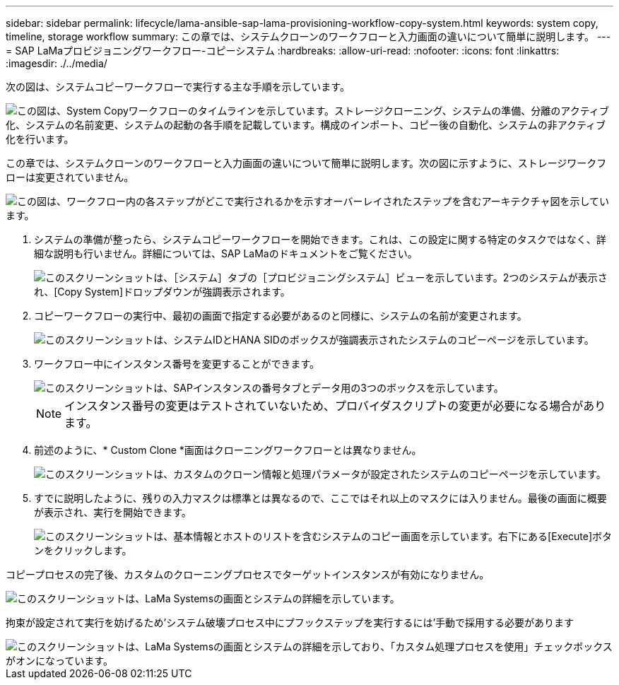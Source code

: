 ---
sidebar: sidebar 
permalink: lifecycle/lama-ansible-sap-lama-provisioning-workflow-copy-system.html 
keywords: system copy, timeline, storage workflow 
summary: この章では、システムクローンのワークフローと入力画面の違いについて簡単に説明します。 
---
= SAP LaMaプロビジョニングワークフロー-コピーシステム
:hardbreaks:
:allow-uri-read: 
:nofooter: 
:icons: font
:linkattrs: 
:imagesdir: ./../media/


[role="lead"]
次の図は、システムコピーワークフローで実行する主な手順を示しています。

image::lama-ansible-image40.png[この図は、System Copyワークフローのタイムラインを示しています。ストレージクローニング、システムの準備、分離のアクティブ化、システムの名前変更、システムの起動の各手順を記載しています。構成のインポート、コピー後の自動化、システムの非アクティブ化を行います。]

この章では、システムクローンのワークフローと入力画面の違いについて簡単に説明します。次の図に示すように、ストレージワークフローは変更されていません。

image::lama-ansible-image41.png[この図は、ワークフロー内の各ステップがどこで実行されるかを示すオーバーレイされたステップを含むアーキテクチャ図を示しています。]

. システムの準備が整ったら、システムコピーワークフローを開始できます。これは、この設定に関する特定のタスクではなく、詳細な説明も行いません。詳細については、SAP LaMaのドキュメントをご覧ください。
+
image::lama-ansible-image42.png[このスクリーンショットは、［システム］タブの［プロビジョニングシステム］ビューを示しています。2つのシステムが表示され、[Copy System]ドロップダウンが強調表示されます。]

. コピーワークフローの実行中、最初の画面で指定する必要があるのと同様に、システムの名前が変更されます。
+
image::lama-ansible-image43.png[このスクリーンショットは、システムIDとHANA SIDのボックスが強調表示されたシステムのコピーページを示しています。]

. ワークフロー中にインスタンス番号を変更することができます。
+
image::lama-ansible-image44.png[このスクリーンショットは、SAPインスタンスの番号タブとデータ用の3つのボックスを示しています。]

+

NOTE: インスタンス番号の変更はテストされていないため、プロバイダスクリプトの変更が必要になる場合があります。

. 前述のように、* Custom Clone *画面はクローニングワークフローとは異なりません。
+
image::lama-ansible-image45.png[このスクリーンショットは、カスタムのクローン情報と処理パラメータが設定されたシステムのコピーページを示しています。]

. すでに説明したように、残りの入力マスクは標準とは異なるので、ここではそれ以上のマスクには入りません。最後の画面に概要が表示され、実行を開始できます。
+
image::lama-ansible-image46.png[このスクリーンショットは、基本情報とホストのリストを含むシステムのコピー画面を示しています。右下にある[Execute]ボタンをクリックします。]



コピープロセスの完了後、カスタムのクローニングプロセスでターゲットインスタンスが有効になりません。

image::lama-ansible-image47.png[このスクリーンショットは、LaMa Systemsの画面とシステムの詳細を示しています。]

拘束が設定されて実行を妨げるため'システム破壊プロセス中にプフックステップを実行するには'手動で採用する必要があります

image::lama-ansible-image48.png[このスクリーンショットは、LaMa Systemsの画面とシステムの詳細を示しており、「カスタム処理プロセスを使用」チェックボックスがオンになっています。]

